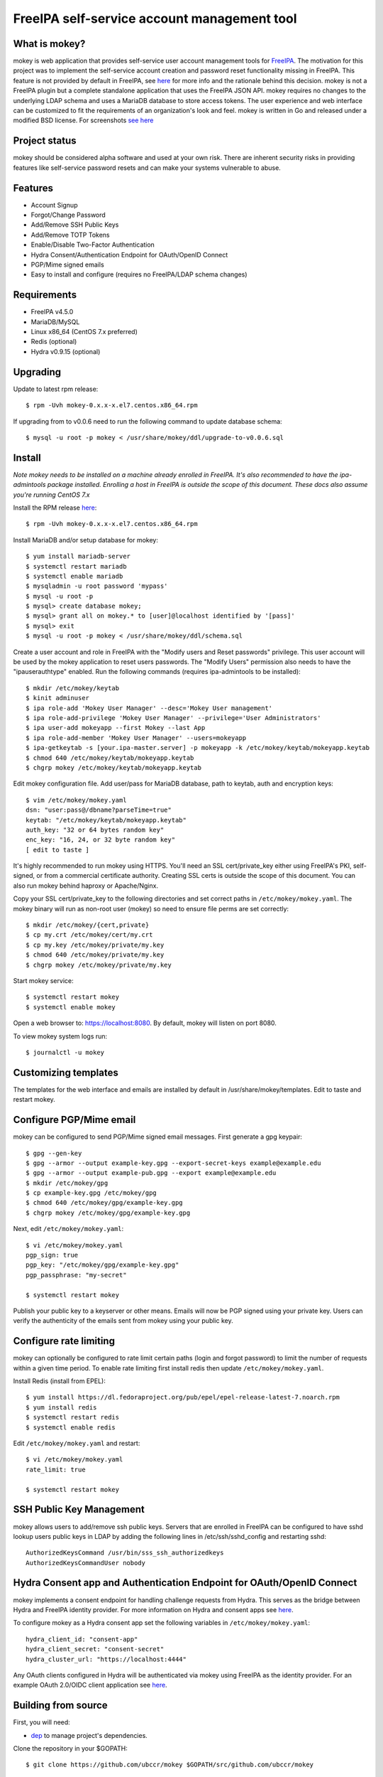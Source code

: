 ===============================================================================
FreeIPA self-service account management tool
===============================================================================

.. image:: docs/mokey-logo.png

------------------------------------------------------------------------
What is mokey?
------------------------------------------------------------------------

mokey is web application that provides self-service user account management
tools for `FreeIPA <http://freeipa.org>`_. The motivation for this project was
to implement the self-service account creation and password reset functionality
missing in FreeIPA.  This feature is not provided by default in FreeIPA, see
`here <http://www.freeipa.org/page/Self-Service_Password_Reset>`_ for more info
and the rationale behind this decision. mokey is not a FreeIPA plugin but a
complete standalone application that uses the FreeIPA JSON API.  mokey requires
no changes to the underlying LDAP schema and uses a MariaDB database to store
access tokens. The user experience and web interface can be customized to fit
the requirements of an organization's look and feel. mokey is written in Go and
released under a modified BSD license. For screenshots
`see here <docs/>`_

------------------------------------------------------------------------
Project status
------------------------------------------------------------------------

mokey should be considered alpha software and used at your own risk. There are
inherent security risks in providing features like self-service password resets
and can make your systems vulnerable to abuse.

------------------------------------------------------------------------
Features
------------------------------------------------------------------------

- Account Signup
- Forgot/Change Password
- Add/Remove SSH Public Keys
- Add/Remove TOTP Tokens
- Enable/Disable Two-Factor Authentication
- Hydra Consent/Authentication Endpoint for OAuth/OpenID Connect
- PGP/Mime signed emails
- Easy to install and configure (requires no FreeIPA/LDAP schema changes)

------------------------------------------------------------------------
Requirements
------------------------------------------------------------------------

- FreeIPA v4.5.0
- MariaDB/MySQL
- Linux x86_64 (CentOS 7.x preferred)
- Redis (optional)
- Hydra v0.9.15 (optional)

------------------------------------------------------------------------
Upgrading
------------------------------------------------------------------------

Update to latest rpm release::

    $ rpm -Uvh mokey-0.x.x-x.el7.centos.x86_64.rpm

If upgrading from to v0.0.6 need to run the following command to update
database schema::

    $ mysql -u root -p mokey < /usr/share/mokey/ddl/upgrade-to-v0.0.6.sql

------------------------------------------------------------------------
Install
------------------------------------------------------------------------

*Note mokey needs to be installed on a machine already enrolled in FreeIPA.
It's also recommended to have the ipa-admintools package installed. Enrolling
a host in FreeIPA is outside the scope of this document. These docs also assume
you're running CentOS 7.x*

Install the RPM release `here <https://github.com/ubccr/mokey/releases>`_::

  $ rpm -Uvh mokey-0.x.x-x.el7.centos.x86_64.rpm

Install MariaDB and/or setup database for mokey::

    $ yum install mariadb-server
    $ systemctl restart mariadb
    $ systemctl enable mariadb
    $ mysqladmin -u root password 'mypass'
    $ mysql -u root -p
    $ mysql> create database mokey;
    $ mysql> grant all on mokey.* to [user]@localhost identified by '[pass]'
    $ mysql> exit
    $ mysql -u root -p mokey < /usr/share/mokey/ddl/schema.sql

Create a user account and role in FreeIPA with the "Modify users and Reset
passwords" privilege. This user account will be used by the mokey application
to reset users passwords. The "Modify Users" permission also needs to have the
"ipauserauthtype" enabled. Run the following commands (requires ipa-admintools
to be installed)::

    $ mkdir /etc/mokey/keytab
    $ kinit adminuser
    $ ipa role-add 'Mokey User Manager' --desc='Mokey User management'
    $ ipa role-add-privilege 'Mokey User Manager' --privilege='User Administrators'
    $ ipa user-add mokeyapp --first Mokey --last App
    $ ipa role-add-member 'Mokey User Manager' --users=mokeyapp
    $ ipa-getkeytab -s [your.ipa-master.server] -p mokeyapp -k /etc/mokey/keytab/mokeyapp.keytab
    $ chmod 640 /etc/mokey/keytab/mokeyapp.keytab
    $ chgrp mokey /etc/mokey/keytab/mokeyapp.keytab


Edit mokey configuration file. Add user/pass for MariaDB database, path to
keytab, auth and encryption keys::

    $ vim /etc/mokey/mokey.yaml
    dsn: "user:pass@/dbname?parseTime=true"
    keytab: "/etc/mokey/keytab/mokeyapp.keytab"
    auth_key: "32 or 64 bytes random key"
    enc_key: "16, 24, or 32 byte random key"
    [ edit to taste ]

It's highly recommended to run mokey using HTTPS. You'll need an SSL
cert/private_key either using FreeIPA's PKI, self-signed, or from a commercial
certificate authority. Creating SSL certs is outside the scope of this
document. You can also run mokey behind haproxy or Apache/Nginx.

Copy your SSL cert/private_key to the following directories and set correct
paths in ``/etc/mokey/mokey.yaml``. The mokey binary will run as non-root user
(mokey) so need to ensure file perms are set correctly::

    $ mkdir /etc/mokey/{cert,private}
    $ cp my.crt /etc/mokey/cert/my.crt
    $ cp my.key /etc/mokey/private/my.key
    $ chmod 640 /etc/mokey/private/my.key
    $ chgrp mokey /etc/mokey/private/my.key

Start mokey service::

    $ systemctl restart mokey
    $ systemctl enable mokey

Open a web browser to: https://localhost:8080. By default, mokey will listen on
port 8080.

To view mokey system logs run::

    $ journalctl -u mokey

------------------------------------------------------------------------
Customizing templates
------------------------------------------------------------------------

The templates for the web interface and emails are installed by default in
/usr/share/mokey/templates. Edit to taste and restart mokey.

------------------------------------------------------------------------
Configure PGP/Mime email
------------------------------------------------------------------------

mokey can be configured to send PGP/Mime signed email messages. First generate
a gpg keypair::

    $ gpg --gen-key
    $ gpg --armor --output example-key.gpg --export-secret-keys example@example.edu
    $ gpg --armor --output example-pub.gpg --export example@example.edu
    $ mkdir /etc/mokey/gpg
    $ cp example-key.gpg /etc/mokey/gpg
    $ chmod 640 /etc/mokey/gpg/example-key.gpg
    $ chgrp mokey /etc/mokey/gpg/example-key.gpg

Next, edit ``/etc/mokey/mokey.yaml``::

    $ vi /etc/mokey/mokey.yaml
    pgp_sign: true
    pgp_key: "/etc/mokey/gpg/example-key.gpg"
    pgp_passphrase: "my-secret"

    $ systemctl restart mokey

Publish your public key to a keyserver or other means. Emails will now be PGP
signed using your private key. Users can verify the authenticity of the emails
sent from mokey using your public key.

------------------------------------------------------------------------
Configure rate limiting
------------------------------------------------------------------------

mokey can optionally be configured to rate limit certain paths (login and
forgot password) to limit the number of requests within a given time period. To
enable rate limiting first install redis then update ``/etc/mokey/mokey.yaml``.

Install Redis (install from EPEL)::

    $ yum install https://dl.fedoraproject.org/pub/epel/epel-release-latest-7.noarch.rpm
    $ yum install redis
    $ systemctl restart redis
    $ systemctl enable redis

Edit ``/etc/mokey/mokey.yaml`` and restart::

    $ vi /etc/mokey/mokey.yaml
    rate_limit: true

    $ systemctl restart mokey

------------------------------------------------------------------------
SSH Public Key Management
------------------------------------------------------------------------

mokey allows users to add/remove ssh public keys. Servers that are enrolled in
FreeIPA can be configured to have sshd lookup users public keys in LDAP by
adding the following lines in /etc/ssh/sshd_config and restarting sshd::

    AuthorizedKeysCommand /usr/bin/sss_ssh_authorizedkeys
    AuthorizedKeysCommandUser nobody

------------------------------------------------------------------------
Hydra Consent app and Authentication Endpoint for OAuth/OpenID Connect
------------------------------------------------------------------------

mokey implements a consent endpoint for handling challenge requests from Hydra.
This serves as the bridge between Hydra and FreeIPA identity provider. For more
information on Hydra and consent apps see `here <https://ory.gitbooks.io/hydra/content/oauth2.html#consent-app-flow>`_.

To configure mokey as a Hydra consent app set the following variables in
``/etc/mokey/mokey.yaml``::

    hydra_client_id: "consent-app"
    hydra_client_secret: "consent-secret"
    hydra_cluster_url: "https://localhost:4444"

Any OAuth clients configured in Hydra will be authenticated via mokey using
FreeIPA as the identity provider. For an example OAuth 2.0/OIDC client
application see `here <examples/mokey-oidc/main.go>`_.

------------------------------------------------------------------------
Building from source
------------------------------------------------------------------------

First, you will need:

- `dep <https://golang.github.io/dep/>`_ to manage project's dependencies.

Clone the repository in your $GOPATH::

    $ git clone https://github.com/ubccr/mokey $GOPATH/src/github.com/ubccr/mokey

In the project folder you can now resolve the dependencies and build mokey::

    $ dep ensure
    $ go build

------------------------------------------------------------------------
License
------------------------------------------------------------------------

mokey is released under a BSD style license. See the LICENSE file.
